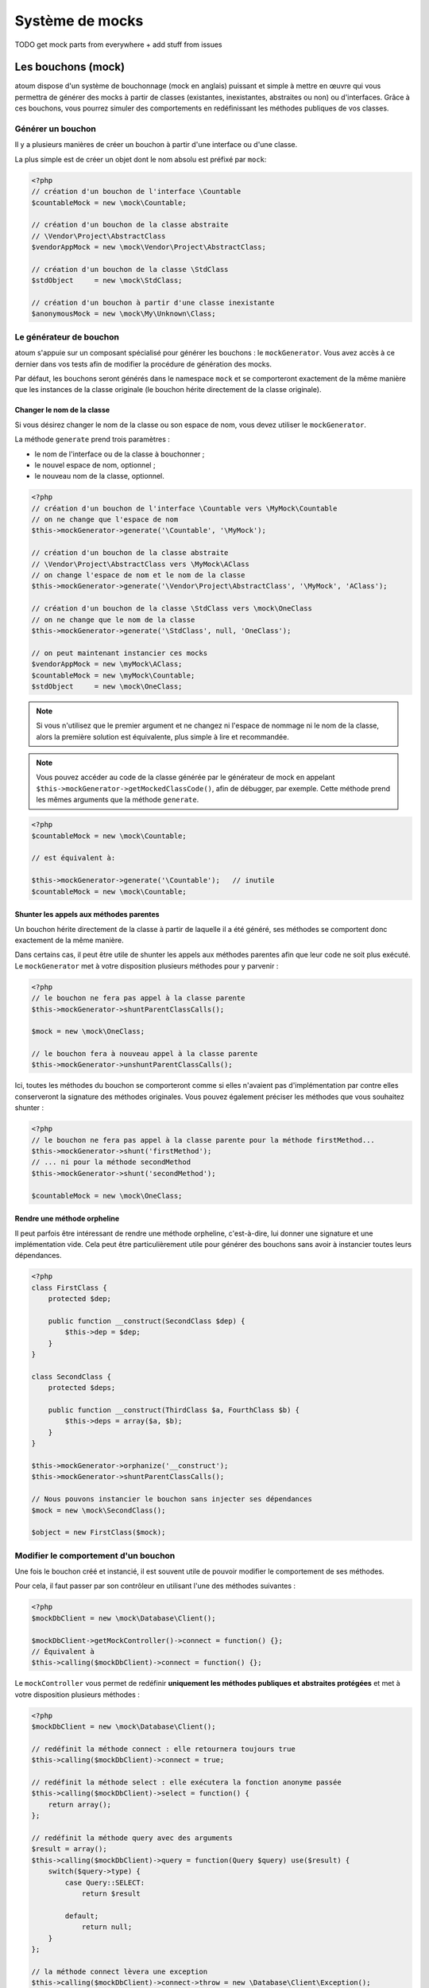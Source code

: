 .. _mocking_systems:

Système de mocks
################

TODO get mock parts from everywhere + add stuff from issues



.. _les-bouchons-mock:

Les bouchons (mock)
*******************

atoum dispose d'un système de bouchonnage (mock en anglais) puissant et simple à mettre en œuvre qui vous permettra de générer des mocks à partir de classes (existantes, inexistantes, abstraites ou non) ou d'interfaces. Grâce à ces bouchons, vous pourrez simuler des comportements en redéfinissant les méthodes publiques de vos classes.


Générer un bouchon
===============

Il y a plusieurs manières de créer un bouchon à partir d'une interface ou d'une classe.

La plus simple est de créer un objet dont le nom absolu est préfixé par ``mock``:

.. code-block:: php

   <?php
   // création d'un bouchon de l'interface \Countable
   $countableMock = new \mock\Countable;

   // création d'un bouchon de la classe abstraite
   // \Vendor\Project\AbstractClass
   $vendorAppMock = new \mock\Vendor\Project\AbstractClass;

   // création d'un bouchon de la classe \StdClass
   $stdObject     = new \mock\StdClass;

   // création d'un bouchon à partir d'une classe inexistante
   $anonymousMock = new \mock\My\Unknown\Class;


Le générateur de bouchon
========================

atoum s'appuie sur un composant spécialisé pour générer les bouchons : le ``mockGenerator``. Vous avez accès à ce dernier dans vos tests afin de modifier la procédure de génération des mocks.

Par défaut, les bouchons seront générés dans le namespace ``mock`` et se comporteront exactement de la même manière que les instances de la classe originale (le bouchon hérite directement de la classe originale).


Changer le nom de la classe
---------------------------

Si vous désirez changer le nom de la classe ou son espace de nom, vous devez utiliser le ``mockGenerator``.

La méthode ``generate`` prend trois paramètres :

* le nom de l'interface ou de la classe à bouchonner ;
* le nouvel espace de nom, optionnel ;
* le nouveau nom de la classe, optionnel.

.. code-block:: php

   <?php
   // création d'un bouchon de l'interface \Countable vers \MyMock\Countable
   // on ne change que l'espace de nom
   $this->mockGenerator->generate('\Countable', '\MyMock');

   // création d'un bouchon de la classe abstraite
   // \Vendor\Project\AbstractClass vers \MyMock\AClass
   // on change l'espace de nom et le nom de la classe
   $this->mockGenerator->generate('\Vendor\Project\AbstractClass', '\MyMock', 'AClass');

   // création d'un bouchon de la classe \StdClass vers \mock\OneClass
   // on ne change que le nom de la classe
   $this->mockGenerator->generate('\StdClass', null, 'OneClass');

   // on peut maintenant instancier ces mocks
   $vendorAppMock = new \myMock\AClass;
   $countableMock = new \myMock\Countable;
   $stdObject     = new \mock\OneClass;

.. note::
   Si vous n'utilisez que le premier argument et ne changez ni l'espace de nommage ni le nom de la classe, alors la première solution est équivalente, plus simple à lire et recommandée.

.. note::
   Vous pouvez accéder au code de la classe générée par le générateur de mock en appelant ``$this->mockGenerator->getMockedClassCode()``, afin de débugger, par exemple. Cette méthode prend les mêmes arguments que la méthode ``generate``.

.. code-block:: php

   <?php
   $countableMock = new \mock\Countable;

   // est équivalent à:

   $this->mockGenerator->generate('\Countable');   // inutile
   $countableMock = new \mock\Countable;


Shunter les appels aux méthodes parentes
----------------------------------------

Un bouchon hérite directement de la classe à partir de laquelle il a été généré, ses méthodes se comportent donc exactement de la même manière.

Dans certains cas, il peut être utile de shunter les appels aux méthodes parentes afin que leur code ne soit plus exécuté. Le ``mockGenerator`` met à votre disposition plusieurs méthodes pour y parvenir :

.. code-block:: php

   <?php
   // le bouchon ne fera pas appel à la classe parente
   $this->mockGenerator->shuntParentClassCalls();

   $mock = new \mock\OneClass;

   // le bouchon fera à nouveau appel à la classe parente
   $this->mockGenerator->unshuntParentClassCalls();

Ici, toutes les méthodes du bouchon se comporteront comme si elles n'avaient pas d'implémentation par contre elles conserveront la signature des méthodes originales. Vous pouvez également préciser les méthodes que vous souhaitez shunter :

.. code-block:: php

   <?php
   // le bouchon ne fera pas appel à la classe parente pour la méthode firstMethod...
   $this->mockGenerator->shunt('firstMethod');
   // ... ni pour la méthode secondMethod
   $this->mockGenerator->shunt('secondMethod');

   $countableMock = new \mock\OneClass;


Rendre une méthode orpheline
----------------------------

Il peut parfois être intéressant de rendre une méthode orpheline, c'est-à-dire, lui donner une signature et une implémentation vide. Cela peut être particulièrement utile pour générer des bouchons sans avoir à instancier toutes leurs dépendances.

.. code-block:: php

   <?php
   class FirstClass {
       protected $dep;

       public function __construct(SecondClass $dep) {
           $this->dep = $dep;
       }
   }

   class SecondClass {
       protected $deps;

       public function __construct(ThirdClass $a, FourthClass $b) {
           $this->deps = array($a, $b);
       }
   }

   $this->mockGenerator->orphanize('__construct');
   $this->mockGenerator->shuntParentClassCalls();

   // Nous pouvons instancier le bouchon sans injecter ses dépendances
   $mock = new \mock\SecondClass();

   $object = new FirstClass($mock);


Modifier le comportement d'un bouchon
=====================================

Une fois le bouchon créé et instancié, il est souvent utile de pouvoir modifier le comportement de ses méthodes.

Pour cela, il faut passer par son contrôleur en utilisant l'une des méthodes suivantes :

.. code-block:: php

   <?php
   $mockDbClient = new \mock\Database\Client();

   $mockDbClient->getMockController()->connect = function() {};
   // Équivalent à
   $this->calling($mockDbClient)->connect = function() {};

Le ``mockController`` vous permet de redéfinir **uniquement les méthodes publiques et abstraites protégées** et met à votre disposition plusieurs méthodes :

.. code-block:: php

   <?php
   $mockDbClient = new \mock\Database\Client();

   // redéfinit la méthode connect : elle retournera toujours true
   $this->calling($mockDbClient)->connect = true;

   // redéfinit la méthode select : elle exécutera la fonction anonyme passée
   $this->calling($mockDbClient)->select = function() {
       return array();
   };

   // redéfinit la méthode query avec des arguments
   $result = array();
   $this->calling($mockDbClient)->query = function(Query $query) use($result) {
       switch($query->type) {
           case Query::SELECT:
               return $result

           default;
               return null;
       }
   };

   // la méthode connect lèvera une exception
   $this->calling($mockDbClient)->connect->throw = new \Database\Client\Exception();

.. note::
   The syntax uses anonymous functions (also called closures) introduced in PHP 5.3. Reportez-vous au `manuel de PHP <http://php.net/functions.anonymous>`__ pour avoir plus d'informations sur le sujet.

Comme vous pouvez le voir, il est possible d'utiliser plusieurs méthodes afin d'obtenir le comportement souhaité :

* Utiliser une valeur statique qui sera retournée par la méthode
* Utiliser une implémentation courte grâce aux fonctions anonymes de PHP
* Utiliser le mot-clef ``throw`` pour lever une exception

Vous pouvez également spécifier plusieurs valeurs en fonction de l'ordre d'appel :

.. code-block:: php

   <?php
   // défaut
   $this->calling($mockDbClient)->count = rand(0, 10);
   // équivalent à
   $this->calling($mockDbClient)->count[0] = rand(0, 10);

   // 1er appel
   $this->calling($mockDbClient)->count[1] = 13;

   // 3ème appel
   $this->calling($mockDbClient)->count[3] = 42;

* Le premier appel retournera 13.
* Le second aura le comportement par défaut, c'est-à-dire un nombre aléatoire.
* Le troisième appel retournera 42.
* Tous les appels suivants auront le comportement par défaut, c'est à dire des nombres aléatoires.  

Si vous souhaitez que plusieurs méthodes du bouchon aient le même comportement, vous pouvez utiliser les méthodes `methods`_ ou `methodsMatching`_.


methods
-------

``methods`` vous permet, grâce à la fonction anonyme passée en argument, de définir pour quelles méthodes le comportement doit être modifié :

.. code-block:: php

   <?php
   // si la méthode a tel ou tel nom,
   // on redéfinit son comportement
   $this
       ->calling($mock)
           ->methods(
               function($method) {
                   return in_array(
                       $method,
                       array(
                           'getOneThing',
                           'getAnOtherThing'
                       )
                   );
               }
           )
               ->return = uniqid()
   ;

   // on redéfinit le comportement de toutes les méthodes
   $this
       ->calling($mock)
           ->methods()
               ->return = null
   ;

   // si la méthode commence par "get",
   // on redéfinit son comportement
   $this
       ->calling($mock)
           ->methods(
               function($method) {
                   return substr($method, 0, 3) == 'get';
               }
           )
               ->return = uniqid()
   ;


Dans le cas du dernier exemple, vous devriez plutôt utiliser `methodsMatching`_.

.. note::
   The syntax uses anonymous functions (also called closures) introduced in PHP 5.3. Reportez-vous au `manuel de PHP <http://php.net/functions.anonymous>`__ pour avoir plus d'informations sur le sujet.


methodsMatching
-----------------

``methodsMatching`` vous permet de définir les méthodes où le comportement doit être modifié grâce à l'expression rationnelle passée en argument :

.. code-block:: php

   <?php
   // si la méthode commence par "is",
   // on redéfinit son comportement
   $this
       ->calling($mock)
           ->methodsMatching('/^is/')
               ->return = true
   ;

   // si la méthode commence par "get" (insensible à la casse),
   // on redéfinit son comportement
   $this
       ->calling($mock)
           ->methodsMatching('/^get/i')
               ->throw = new \exception
   ;

.. note::
   ``methodsMatching`` utilise `preg_match <http://php.net/preg_match>`_ et les expressions rationnelles. Reportez-vous au `manuel de PHP <http://php.net/pcre>`__ pour avoir plus d'informations sur le sujet.


Cas particulier du constructeur
===============================

Pour mocker le constructeur de la classe, vous avez besoin de :

* créer une instance de la classe \atoum\mock\controller avant d'appeler le constructeur du bouchon ;
* définir via ce contrôleur le comportement du constructeur du bouchon à l'aide d'une fonction anonyme ;
* injecter le contrôleur lors de l'instanciation du bouchon en dernier argument.

.. code-block:: php

   <?php
   $controller = new \atoum\mock\controller();
   $controller->__construct = function() {};

   $mockDbClient = new \mock\Database\Client(DB_HOST, DB_USER, DB_PASS, $controller);


Tester un bouchon
=================

atoum vous permet de vérifier qu'un bouchon a été utilisé correctement.

.. code-block:: php

   <?php
   $mockDbClient = new \mock\Database\Client();
   $mockDbClient->getMockController()->connect = function() {};
   $mockDbClient->getMockController()->query   = array();

   $bankAccount = new \Vendor\Project\Bank\Account();
   $this
       // utilisation du bouchon via un autre objet
       ->array($bankAccount->getOperations($mockDbClient))
           ->isEmpty()

       // test du bouchon
       ->mock($mockDbClient)
           ->call('query')
               ->once()        // vérifie que la méthode query
                               // n'a été appelé qu'une seule fois
   ;

.. note::
   Reportez-vous à la documentation sur l'assertion :ref:`mock-asserter` pour obtenir plus d'informations sur les tests des bouchons.


Le bouchonnage (mock) des fonctions natives de PHP
**************************************************

atoum permet de très facilement simuler le comportement des fonctions natives de PHP.

.. code-block:: php

   <?php

   $this
      ->assert('le fichier existe')
         ->given($this->newTestedInstance())
         ->if($this->function->file_exists = true)
         ->then
         ->object($this->testedInstance->loadConfigFile())
            ->isTestedInstance()
            ->function('file_exists')->wasCalled()->once()

      ->assert('le fichier n\'existe pas')
         ->given($this->newTestedInstance())
         ->if($this->function->file_exists = false )
         ->then
         ->exception(function() { $this->testedInstance->loadConfigFile(); })
   ;

.. important::
   On ne peut pas mettre de \\ devant les fonctions à simuler, car atoum s’appuie sur le mécanisme de résolution des espaces de nom de PHP.

.. important::
   Pour la même raison, si une fonction native a déjà été appelée, son bouchonnage sera sans effet.

.. code-block:: php

   <?php

   $this
      ->given($this->newTestedInstance())
      ->exception(function() { $this->testedInstance->loadConfigFile(); }) //la fonction file_exists est appelée avant son bouchonnage

      ->if($this->function->file_exists = true ) // le bouchonnage ne pourra pas prendre la place de la fonction native file_exists
      ->object($this->testedInstance->loadConfigFile())
         ->isTestedInstance()
   ;

